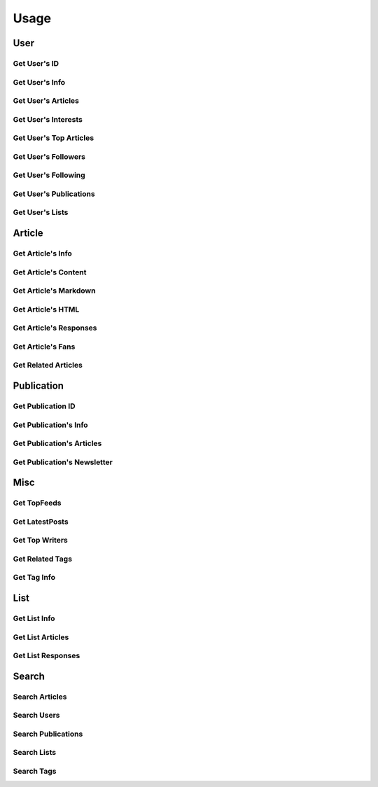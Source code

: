 =====
Usage
=====

User
~~~~

Get User's ID
-------------

.. raw:: html

	<script src="https://gist.github.com/weeping-angel/c4e694ee6f2ede9d7261acd87152e8f7.js?file=get_user_id.py"></script>
	<script src="https://gist.github.com/weeping-angel/c4e694ee6f2ede9d7261acd87152e8f7.js?file=get_user_id_output.txt"></script>


Get User's Info
---------------

.. raw:: html

	<script src="https://gist.github.com/weeping-angel/59b73002c496c03e27e22a6f656bf8f0.js?file=get_user_info.py"></script>
	<script src="https://gist.github.com/weeping-angel/59b73002c496c03e27e22a6f656bf8f0.js?file=get_user_info_output.txt"></script>


Get User's Articles
-------------------

.. raw:: html

	<script src="https://gist.github.com/weeping-angel/9029e637155ebc4038ecc3930af93913.js?file=get_user_articles.py"></script>
	<script src="https://gist.github.com/weeping-angel/9029e637155ebc4038ecc3930af93913.js?file=get_user_articles_output.txt"></script>


Get User's Interests
---------------------

.. raw:: html

	<script src="https://gist.github.com/weeping-angel/9f5e2e0d2ce6d00694406dcd7487d5b3.js?file=get_user_interests.py"></script>
	<script src="https://gist.github.com/weeping-angel/9f5e2e0d2ce6d00694406dcd7487d5b3.js?file=get_user_interests_output.txt"></script>


Get User's Top Articles
-----------------------

.. raw:: html

	<script src="https://gist.github.com/weeping-angel/75c9cbd400470261dd25a2b9354dd279.js?file=get_user_top_articles.py"></script>
	<script src="https://gist.github.com/weeping-angel/75c9cbd400470261dd25a2b9354dd279.js?file=get_user_top_articles_output.txt"></script>


Get User's Followers
--------------------

.. raw:: html

	<script src="https://gist.github.com/weeping-angel/7432d0edaa73d690b3e84224dd127d0c.js?file=get_user_followers.py"></script>
	<script src="https://gist.github.com/weeping-angel/7432d0edaa73d690b3e84224dd127d0c.js?file=get_user_followers_output.txt"></script>


Get User's Following
--------------------

.. raw:: html

	<script src="https://gist.github.com/weeping-angel/cc9b4660765d52bff85fa9a80c66002c.js?file=get_user_following.py"></script>
	<script src="https://gist.github.com/weeping-angel/cc9b4660765d52bff85fa9a80c66002c.js?file=get_user_following_output.txt"></script>


Get User's Publications
-----------------------

.. raw:: html

	<script src="https://gist.github.com/weeping-angel/180349f95b84da9a8fd0f5e8fa0ab78a.js?file=get_user_publications.py"></script>
	<script src="https://gist.github.com/weeping-angel/180349f95b84da9a8fd0f5e8fa0ab78a.js?file=get_user_publications_output.txt"></script>


Get User's Lists
----------------

.. raw:: html
	
	<script src="https://gist.github.com/weeping-angel/bd3e881e86c41222f2f7b88ff5b40529.js?file=get_user_lists.py"></script>
	<script src="https://gist.github.com/weeping-angel/bd3e881e86c41222f2f7b88ff5b40529.js?file=get_user_lists_output.txt"></script>

Article
~~~~~~~~~

Get Article's Info
-------------------

.. raw:: html

	<script src="https://gist.github.com/weeping-angel/4cfd6c9716cb4c4763ffd20bb820e9c8.js?file=get_article_info.py"></script>
	<script src="https://gist.github.com/weeping-angel/4cfd6c9716cb4c4763ffd20bb820e9c8.js?file=get_article_info_output.txt"></script>


Get Article's Content
---------------------

.. raw:: html

	<script src="https://gist.github.com/weeping-angel/dc469baf9aa845282773c50bad54bb4f.js?file=get_article_content.py"></script>
	<script src="https://gist.github.com/weeping-angel/dc469baf9aa845282773c50bad54bb4f.js?file=get_article_content_output.txt"></script>


Get Article's Markdown
-----------------------

.. raw:: html

	<script src="https://gist.github.com/weeping-angel/f361d734893eabe095492e86c5f5b1aa.js?file=get_article_markdown.py"></script>
	<script src="https://gist.github.com/weeping-angel/f361d734893eabe095492e86c5f5b1aa.js?file=get_article_markdown_output.txt"></script>


Get Article's HTML
-------------------

.. raw:: html

	<script src="https://gist.github.com/weeping-angel/222a0fe71fb1d9bed6bcfd51020ae80b.js?file=get_article_html.py"></script>
	<script src="https://gist.github.com/weeping-angel/222a0fe71fb1d9bed6bcfd51020ae80b.js?file=get_article_html_output.txt"></script>


Get Article's Responses
-----------------------

.. raw:: html

	<script src="https://gist.github.com/weeping-angel/02c8403dd20baab9a92abe73253f89c1.js?file=get_article_responses.py"></script>
	<script src="https://gist.github.com/weeping-angel/02c8403dd20baab9a92abe73253f89c1.js?file=get_article_responses_output.txt"></script>


Get Article's Fans
------------------

.. raw:: html

	<script src="https://gist.github.com/weeping-angel/8f9239e43ef6ed284f943ba54166b89f.js?file=get_article_fans.py"></script>
	<script src="https://gist.github.com/weeping-angel/8f9239e43ef6ed284f943ba54166b89f.js?file=get_article_fans_output.txt"></script>


Get Related Articles
--------------------

.. raw:: html

	<script src="https://gist.github.com/weeping-angel/ee02d67dcf886bed39494c2874cb8fc7.js?file=get_related_articles.py"></script>
	<script src="https://gist.github.com/weeping-angel/ee02d67dcf886bed39494c2874cb8fc7.js?file=get_related_articles_output.txt"></script>


Publication
~~~~~~~~~~~~

Get Publication ID
------------------------

.. raw:: html

	<script src="https://gist.github.com/weeping-angel/4e15df195145eae3ecc9cdb5a84e2428.js?file=get_publication_id.py"></script>
	<script src="https://gist.github.com/weeping-angel/4e15df195145eae3ecc9cdb5a84e2428.js?file=get_publication_id_output.txt"></script>


Get Publication's Info
------------------------

.. raw:: html

	<script src="https://gist.github.com/weeping-angel/1f9ee9f7fe6f31ba0a26d537ccc2c145.js?file=get_publication_info.py"></script>
	<script src="https://gist.github.com/weeping-angel/1f9ee9f7fe6f31ba0a26d537ccc2c145.js?file=get_publication_info_output.txt"></script>


Get Publication's Articles
----------------------------

.. raw:: html

	<script src="https://gist.github.com/weeping-angel/ae1f46c117a69428218beb74fc641c3e.js?file=get_publication_articles.py"></script>
	<script src="https://gist.github.com/weeping-angel/ae1f46c117a69428218beb74fc641c3e.js?file=get_publication_articles_output.txt"></script>


Get Publication's Newsletter
-------------------------------

.. raw:: html

	<script src="https://gist.github.com/weeping-angel/4690dfa2431d3909789917a45183eb5f.js?file=get_publication_newsletter.py"></script>
	<script src="https://gist.github.com/weeping-angel/4690dfa2431d3909789917a45183eb5f.js?file=get_publication_newsletter_output.txt"></script>


Misc
~~~~~

Get TopFeeds
------------

.. raw:: html

	<script src="https://gist.github.com/weeping-angel/72a58e9bc6b969a7d8053d624715790f.js?file=get_topfeeds.py"></script>
	<script src="https://gist.github.com/weeping-angel/72a58e9bc6b969a7d8053d624715790f.js?file=get_topfeeds_output.txt"></script>


Get LatestPosts
---------------

.. raw:: html

	<script src="https://gist.github.com/weeping-angel/5e47c3732280e37887c8adbd9b0efa3b.js?file=get_latestposts.py"></script>
	<script src="https://gist.github.com/weeping-angel/5e47c3732280e37887c8adbd9b0efa3b.js?file=get_latestposts_output.txt"></script>

Get Top Writers
---------------

.. raw:: html

	<script src="https://gist.github.com/weeping-angel/eecb654b0b04224de5473167302e964a.js?file=get_top_writers.py"></script>
	<script src="https://gist.github.com/weeping-angel/eecb654b0b04224de5473167302e964a.js?file=get_top_writers_output.txt"></script>

Get Related Tags
----------------

.. raw:: html

	<script src="https://gist.github.com/weeping-angel/3a10f33e695e1286b14dcc98d6df81c3.js?file=get_related_tags.py"></script>
	<script src="https://gist.github.com/weeping-angel/3a10f33e695e1286b14dcc98d6df81c3.js?file=get_related_tags_output.txt"></script>

Get Tag Info
------------

.. raw:: html

	<script src="https://gist.github.com/weeping-angel/65d7f3c442d498c9a9cf7f2d8f029465.js?file=get_tag_info.py"></script>
	<script src="https://gist.github.com/weeping-angel/65d7f3c442d498c9a9cf7f2d8f029465.js?file=get_tag_info_output.txt"></script>


List
~~~~~

Get List Info
-------------

.. raw:: html

	<script src="https://gist.github.com/weeping-angel/de5848b12a4e0d771400fbe245468624.js?file=get_list_info.py"></script>
	<script src="https://gist.github.com/weeping-angel/de5848b12a4e0d771400fbe245468624.js?file=get_list_info_output.txt"></script>


Get List Articles
-----------------

.. raw:: html

	<script src="https://gist.github.com/weeping-angel/c2a12b9072ec6d123bd7931fcecb1d12.js?file=get_list_articles.py"></script>
	<script src="https://gist.github.com/weeping-angel/c2a12b9072ec6d123bd7931fcecb1d12.js?file=get_list_articles_output.txt"></script>


Get List Responses
------------------

.. raw:: html

	<script src="https://gist.github.com/weeping-angel/f852d675231cf76bebf992e04d8893e3.js?file=get_list_responses.py"></script>
	<script src="https://gist.github.com/weeping-angel/f852d675231cf76bebf992e04d8893e3.js?file=get_list_responses_output.txt"></script>


Search
~~~~~~~

Search Articles
---------------

.. raw:: html

	<script src="https://gist.github.com/weeping-angel/6e7622280ad94e4989e54b799b5656c9.js?file=search_articles.py"></script>
	<script src="https://gist.github.com/weeping-angel/6e7622280ad94e4989e54b799b5656c9.js?file=search_articles_output.txt"></script>

Search Users
------------

.. raw:: html

	<script src="https://gist.github.com/weeping-angel/c1f269e4fe84d744d88a51a98dc1726c.js?file=search_users.py"></script>
	<script src="https://gist.github.com/weeping-angel/c1f269e4fe84d744d88a51a98dc1726c.js?file=search_users_output.txt"></script>

Search Publications
-------------------

.. raw:: html

	<script src="https://gist.github.com/weeping-angel/9ec8154872661b099b18c42d5ac353c2.js?file=search_publications.py"></script>
	<script src="https://gist.github.com/weeping-angel/9ec8154872661b099b18c42d5ac353c2.js?file=search_publications_output.txt"></script>

Search Lists
------------

.. raw:: html

	<script src="https://gist.github.com/weeping-angel/a856219173fa4f9e144fedbdcc393ec4.js?file=search_lists.py"></script>
	<script src="https://gist.github.com/weeping-angel/a856219173fa4f9e144fedbdcc393ec4.js?file=search_lists_output.txt"></script>

Search Tags
-----------

.. raw:: html

	<script src="https://gist.github.com/weeping-angel/4052a40155f92c60cbc55774bc1af890.js?file=search_tags.py"></script>
	<script src="https://gist.github.com/weeping-angel/4052a40155f92c60cbc55774bc1af890.js?file=search_tags_output.txt"></script>